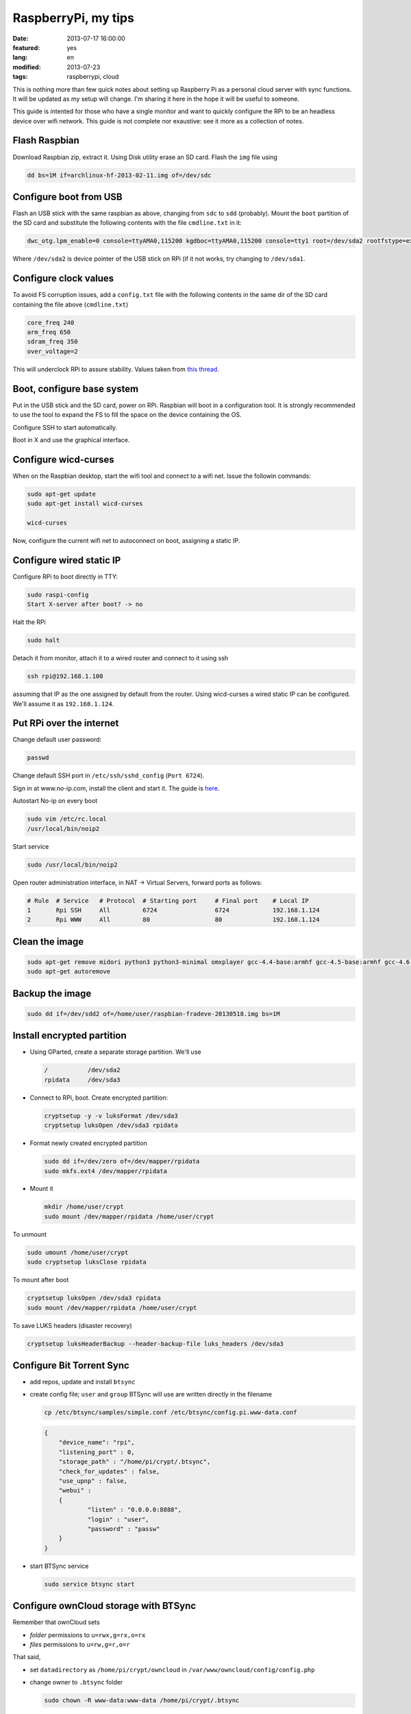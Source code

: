 RaspberryPi, my tips
====================

:date: 2013-07-17 16:00:00
:featured: yes
:lang: en
:modified: 2013-07-23
:tags: raspberrypi, cloud

This is nothing more than few quick notes about setting up Raspberry Pi
as a personal cloud server with sync functions. It will be updated as my
setup will change. I'm sharing it here in the hope it will be useful to
someone.

This guide is intented for those who have a single monitor and want to
quickly configure the RPi to be an headless device over wifi network.
This guide is not complete nor exaustive: see it more as a collection of
notes.

Flash Raspbian
--------------

Download Raspbian zip, extract it. Using Disk utility erase an SD card.
Flash the ``img`` file using

.. code-block:: bash

   dd bs=1M if=archlinux-hf-2013-02-11.img of=/dev/sdc

Configure boot from USB
-----------------------

Flash an USB stick with the same raspbian as above, changing from
``sdc`` to ``sdd`` (probably). Mount the ``boot`` partition of the SD
card and substitute the following contents with the file ``cmdline.txt``
in it:

.. code-block:: bash

   dwc_otg.lpm_enable=0 console=ttyAMA0,115200 kgdboc=ttyAMA0,115200 console=tty1 root=/dev/sda2 rootfstype=ext4 rootwait text

Where ``/dev/sda2`` is device pointer of the USB stick on RPi (if it not
works, try changing to ``/dev/sda1``.

Configure clock values
----------------------

To avoid FS corruption issues, add a ``config.txt`` file with the
following contents in the same dir of the SD card containing the file
above (``cmdline.txt``)

.. code-block:: bash

   core_freq 240
   arm_freq 650
   sdram_freq 350
   over_voltage=2

This will underclock RPi to assure stability. Values taken from `this thread`_.

.. _this thread: http://raspberrypi.stackexchange.com/questions/2069/filesystem-corruption-on-the-sd-card

Boot, configure base system
---------------------------

Put in the USB stick and the SD card, power on RPi. Raspbian will boot
in a configuration tool. It is strongly recommended to use the tool to
expand the FS to fill the space on the device containing the OS.

Configure SSH to start automatically.

Boot in X and use the graphical interface.

Configure wicd-curses
---------------------

When on the Raspbian desktop, start the wifi tool and connect to a wifi
net. Issue the followin commands:

.. code-block:: bash

   sudo apt-get update
   sudo apt-get install wicd-curses

   wicd-curses

Now, configure the current wifi net to autoconnect on boot, assigning a
static IP.

Configure wired static IP
-------------------------

Configure RPi to boot directly in TTY:

.. code-block:: bash

   sudo raspi-config
   Start X-server after boot? -> no

Halt the RPi

.. code-block:: bash

   sudo halt

Detach it from monitor, attach it to a wired router and connect to it
using ssh

.. code-block:: bash

   ssh rpi@192.168.1.100

assuming that IP as the one assigned by default from the router. Using
wicd-curses a wired static IP can be configured. We'll assume it as
``192.168.1.124``.

Put RPi over the internet
-------------------------

Change default user password:

.. code-block:: bash

   passwd

Change default SSH port in ``/etc/ssh/sshd_config`` (``Port 6724``).

Sign in at www.no-ip.com, install the client and start it. The guide is
`here`_.

Autostart No-ip on every boot

.. code-block:: bash

   sudo vim /etc/rc.local
   /usr/local/bin/noip2

Start service

.. code-block:: bash

   sudo /usr/local/bin/noip2

Open router administration interface, in NAT -> Virtual Servers, forward
ports as follows:

.. code-block:: bash

   # Rule  # Service   # Protocol  # Starting port     # Final port    # Local IP
   1       Rpi SSH     All         6724                6724            192.168.1.124
   2       Rpi WWW     All         80                  80              192.168.1.124

Clean the image
---------------

.. code-block:: bash

   sudo apt-get remove midori python3 python3-minimal omxplayer gcc-4.4-base:armhf gcc-4.5-base:armhf gcc-4.6-base:armhf fonts-freefont-ttf
   sudo apt-get autoremove

Backup the image
----------------

.. code-block:: bash

   sudo dd if=/dev/sdd2 of=/home/user/raspbian-fradeve-20130518.img bs=1M

Install encrypted partition
---------------------------

-  Using GParted, create a separate storage partition. We'll use

   .. code-block:: bash

      /           /dev/sda2
      rpidata     /dev/sda3

-  Connect to RPi, boot. Create encrypted partition:

   .. code-block:: bash

      cryptsetup -y -v luksFormat /dev/sda3
      cryptsetup luksOpen /dev/sda3 rpidata

-  Format newly created encrypted partition

   .. code-block:: bash

      sudo dd if=/dev/zero of=/dev/mapper/rpidata
      sudo mkfs.ext4 /dev/mapper/rpidata

-  Mount it

   .. code-block:: bash

      mkdir /home/user/crypt
      sudo mount /dev/mapper/rpidata /home/user/crypt

To unmount

.. code-block:: bash

   sudo umount /home/user/crypt
   sudo cryptsetup luksClose rpidata

To mount after boot

.. code-block:: bash

   cryptsetup luksOpen /dev/sda3 rpidata
   sudo mount /dev/mapper/rpidata /home/user/crypt

To save LUKS headers (disaster recovery)

.. code-block:: bash

   cryptsetup luksHeaderBackup --header-backup-file luks_headers /dev/sda3

Configure Bit Torrent Sync
--------------------------

- add repos, update and install ``btsync``
- create config file; ``user`` and ``group`` BTSync will use are
  written directly in the filename

  .. code-block:: bash

     cp /etc/btsync/samples/simple.conf /etc/btsync/config.pi.www-data.conf


  .. code-block:: json

       {
           "device_name": "rpi",
           "listening_port" : 0,
           "storage_path" : "/home/pi/crypt/.btsync",
           "check_for_updates" : false, 
           "use_upnp" : false,
           "webui" :
           {
                   "listen" : "0.0.0.0:8888",
                   "login" : "user",
                   "password" : "passw"
           }
       }

- start BTSync service

  .. code-block:: bash

       sudo service btsync start

Configure ownCloud storage with BTSync
--------------------------------------

Remember that ownCloud sets

-  *folder* permissions to ``u=rwx,g=rx,o=rx``
-  *files* permissions to ``u=rw,g=r,o=r``

That said,

- set ``datadirectory`` as ``/home/pi/crypt/owncloud`` in
  ``/var/www/owncloud/config/config.php``
- change owner to ``.btsync`` folder

  .. code-block:: bash

     sudo chown -R www-data:www-data /home/pi/crypt/.btsync

-  change owner and permissions to ownCloud data dir

  .. code-block:: bash

     sudo chown -R www-data:www-data /home/pi/crypt/owncloud/fradeve/files/*
     sudo chmod -R u=rwx,g=rx,o=rx /home/pi/crypt/owncloud/fradeve/files/*

Configure Rsnaphost backup compatible with ownCloud + BTSync
------------------------------------------------------------

Since ``owncloud/user/files`` needs permissions ``u=rwx,g=rx``, to
Rsnapshot to this dir we have two ways:

0. run Rsnaphost as ``www-data``, but this way ssh will fail
1. run Rsnapshot as ``pi`` in another dir (e.g. ``crypt/backup``) and
   later chmod and move files to ``owncloud/user/files``

   .. code-block:: bash

      vim /home/pi/.bin/post_backup.sh

      ---
      #!/bin/bash

      TEMPDIR=$HOME/crypt/rsnap_temp/daily.0
      DEST=$HOME/crypt/owncloud/fradeve/files/dev

      # change folders ownership
      sudo chown -R www-data:www-data $HOME/crypt/rsnap_temp/daily.0

      # change permissions on folders, apply some compatible with ownCloud
      sudo find $HOME/crypt/rsnap_temp/daily.0 -type f -exec sudo chmod u=rwx,g=rx,o=rx {} \;

      # change permissions on files, apply some compatible with ownCloud
      sudo find $HOME/crypt/rsnap_temp/daily.0 -type d -exec sudo chmod u=rwx,g=rx,o=rx {} \;

      for D in $TEMPDIR/*; do
          if [ -d "${D}" ]; then
              sudo rm -r $DEST/${D##*/}                       # remove old dir in dest
              sudo mv $TEMPDIR/${D##*/} $DEST/${D##*/}        # move new dir to dest
          fi
      done

      # delete rsnapshot root
      sudo rm -r $TEMPDIR 
      ---

      chmod +x .bin/movetoowncloud.sh

Install Ajenti
--------------

Add the Debian repo as from instructions on the site.

.. code-block:: bash

   sudo apt-get install python-pip python-dev libevent-dev
   sudo pip install -U gevent
   sudo pip install greenlet==dev
   sudo service ajenti restart

Install Mozilla Weave
---------------------

.. code-block:: bash

   cd /var/www
   sudo git clone https://github.com/balu-/FSyncMS.git
   sudo mv FSyncMS weave
   sudo chown -R www-data:www-data

With browser, connect to

::

   http://yourserver.org/weave/setup.php

Select Sqlite.

.. code-block:: bash

   sudo mv /var/www/weave/setup.php /home/pi/setup.php.old

Connect to ``http://yourserver.org/weave/index.php/``, if the following
message will show up, everything works as expected.

::

    "Invalid request, this was not a firefox sync request!"

Setup FF Sync from Firefox using the following custom server address

::

    http://yourserver.org/weave/index.php/

After configuring, if the window freezes or nothing happens, simply
wait. URL validation process on a custom server could take up to 10
minutes. When the ``Next`` button will be available (after several
minutes) click it.

.. code-block:: bash

   rm /home/pi/setup.php.old

WARNING: from personal experience, changing machine name from Firefox
Sync settings simply breaks the whole sync system. Once things work,
leave them as they are.

Install Deluge
--------------

Installation
~~~~~~~~~~~~

.. code-block:: bash

   mkdir /home/pi/crypt/deluge
   mkdir /home/pi/crypt/deluge/complete
   mkdir /home/pi/crypt/deluge/incomplete

   sudo apt-get install deluged deluge-console

Start Deluge for the 1st time and kill it

.. code-block:: bash

   deluged
   sudo pkill deluged
   cp ~/.config/deluge/auth ~/.config/deluge/auth.old
   vim ~/.config/deluge/auth

   ---
   user:pw:level
   ---

E.g. ``pi:testpassw:10``. Next, start Deluge console and enable remote
connections to daemon:

.. code-block:: bash

   deluged
   deluge-console

   config -s allow_remote True
   config allow_remote
   exit


.. code-block:: bash

   sudo pkill deluged
   deluged

Web interface:
~~~~~~~~~~~~~~

.. code-block:: bash

   sudo apt-get install deluged python-mako deluge-web
   deluge-web

Remember to:

-  open port 8112 on iptables ``sudo iptables -A INPUT -p tcp -m tcp --dport 8112 -j ACCEPT``
-  forward port 8112 to local ip on router

Connect to ``serverip:8112`` and access with defined credentials.

Autostart at boot
~~~~~~~~~~~~~~~~~

.. code-block:: bash

   sudo vim /etc/rc.local

   ---
   [some other code]

   su pi -c deluged
   su pi -c deluge-web

   exit 0
   ---

.. _here: http://www.lucavallongo.com/blog/2012/11/raspberrypi-configurazione-no-ip
